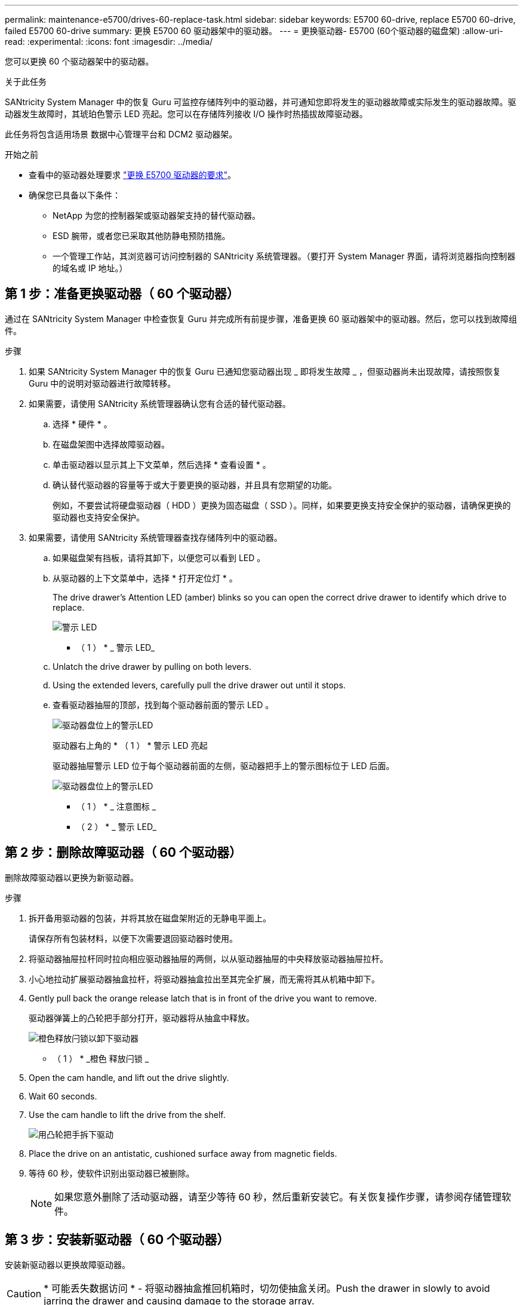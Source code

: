 ---
permalink: maintenance-e5700/drives-60-replace-task.html 
sidebar: sidebar 
keywords: E5700 60-drive, replace E5700 60-drive, failed E5700 60-drive 
summary: 更换 E5700 60 驱动器架中的驱动器。 
---
= 更换驱动器- E5700 (60个驱动器的磁盘架)
:allow-uri-read: 
:experimental: 
:icons: font
:imagesdir: ../media/


[role="lead"]
您可以更换 60 个驱动器架中的驱动器。

.关于此任务
SANtricity System Manager 中的恢复 Guru 可监控存储阵列中的驱动器，并可通知您即将发生的驱动器故障或实际发生的驱动器故障。驱动器发生故障时，其琥珀色警示 LED 亮起。您可以在存储阵列接收 I/O 操作时热插拔故障驱动器。

此任务将包含适用场景 数据中心管理平台和 DCM2 驱动器架。

.开始之前
* 查看中的驱动器处理要求 link:drives-overview-supertask-concept.html["更换 E5700 驱动器的要求"]。
* 确保您已具备以下条件：
+
** NetApp 为您的控制器架或驱动器架支持的替代驱动器。
** ESD 腕带，或者您已采取其他防静电预防措施。
** 一个管理工作站，其浏览器可访问控制器的 SANtricity 系统管理器。（要打开 System Manager 界面，请将浏览器指向控制器的域名或 IP 地址。）






== 第 1 步：准备更换驱动器（ 60 个驱动器）

通过在 SANtricity System Manager 中检查恢复 Guru 并完成所有前提步骤，准备更换 60 驱动器架中的驱动器。然后，您可以找到故障组件。

.步骤
. 如果 SANtricity System Manager 中的恢复 Guru 已通知您驱动器出现 _ 即将发生故障 _ ，但驱动器尚未出现故障，请按照恢复 Guru 中的说明对驱动器进行故障转移。
. 如果需要，请使用 SANtricity 系统管理器确认您有合适的替代驱动器。
+
.. 选择 * 硬件 * 。
.. 在磁盘架图中选择故障驱动器。
.. 单击驱动器以显示其上下文菜单，然后选择 * 查看设置 * 。
.. 确认替代驱动器的容量等于或大于要更换的驱动器，并且具有您期望的功能。
+
例如，不要尝试将硬盘驱动器（ HDD ）更换为固态磁盘（ SSD ）。同样，如果要更换支持安全保护的驱动器，请确保更换的驱动器也支持安全保护。



. 如果需要，请使用 SANtricity 系统管理器查找存储阵列中的驱动器。
+
.. 如果磁盘架有挡板，请将其卸下，以便您可以看到 LED 。
.. 从驱动器的上下文菜单中，选择 * 打开定位灯 * 。
+
The drive drawer's Attention LED (amber) blinks so you can open the correct drive drawer to identify which drive to replace.

+
image::../media/2860_dwg_attn_led_on_drawer_maint-e5700.gif[警示 LED]

+
* （ 1 ） * _ 警示 LED_

.. Unlatch the drive drawer by pulling on both levers.
.. Using the extended levers, carefully pull the drive drawer out until it stops.
.. 查看驱动器抽屉的顶部，找到每个驱动器前面的警示 LED 。
+
image::../media/2860_dwg_amber_on_drive_maint-e5700.gif[驱动器盘位上的警示LED]

+
驱动器右上角的 * （ 1 ） * 警示 LED 亮起

+
驱动器抽屉警示 LED 位于每个驱动器前面的左侧，驱动器把手上的警示图标位于 LED 后面。

+
image::../media/28_dwg_e2860_de460c_attention_led_drive_maint-e5700.gif[驱动器盘位上的警示LED]

+
* （ 1 ） * _ 注意图标 _

+
* （ 2 ） * _ 警示 LED_







== 第 2 步：删除故障驱动器（ 60 个驱动器）

删除故障驱动器以更换为新驱动器。

.步骤
. 拆开备用驱动器的包装，并将其放在磁盘架附近的无静电平面上。
+
请保存所有包装材料，以便下次需要退回驱动器时使用。

. 将驱动器抽屉拉杆同时拉向相应驱动器抽屉的两侧，以从驱动器抽屉的中央释放驱动器抽屉拉杆。
. 小心地拉动扩展驱动器抽盒拉杆，将驱动器抽盒拉出至其完全扩展，而无需将其从机箱中卸下。
. Gently pull back the orange release latch that is in front of the drive you want to remove.
+
驱动器弹簧上的凸轮把手部分打开，驱动器将从抽盒中释放。

+
image::../media/trafford_drive_rel_button_maint-e5700.gif[橙色释放闩锁以卸下驱动器]

+
* （ 1 ） * _橙色 释放闩锁 _

. Open the cam handle, and lift out the drive slightly.
. Wait 60 seconds.
. Use the cam handle to lift the drive from the shelf.
+
image::../media/92_dwg_de6600_install_or_remove_drive_maint-e5700.gif[用凸轮把手拆下驱动]

. Place the drive on an antistatic, cushioned surface away from magnetic fields.
. 等待 60 秒，使软件识别出驱动器已被删除。
+

NOTE: 如果您意外删除了活动驱动器，请至少等待 60 秒，然后重新安装它。有关恢复操作步骤，请参阅存储管理软件。





== 第 3 步：安装新驱动器（ 60 个驱动器）

安装新驱动器以更换故障驱动器。


CAUTION: * 可能丢失数据访问 * - 将驱动器抽盒推回机箱时，切勿使抽盒关闭。Push the drawer in slowly to avoid jarring the drawer and causing damage to the storage array.

.步骤
. Raise the cam handle on the new drive to vertical.
. Align the two raised buttons on each side of the drive carrier with the matching gap in the drive channel on the drive drawer.
+
image::../media/28_dwg_e2860_de460c_drive_cru_maint-e5700.gif[驱动器托盘上的凸起按钮必须与驱动器抽盒上的驱动器通道匹配]

+
驱动器托架右侧的 * （ 1 ） * _raised 按钮

. Lower the drive straight down, and then rotate the cam handle down until the drive snaps into place under the orange release latch.
. Carefully push the drive drawer back into the enclosure.Push the drawer in slowly to avoid jarring the drawer and causing damage to the storage array.
. Close the drive drawer by pushing both levers towards the center.
+
The green Activity LED for the replaced drive on the front of the drive drawer comes on when the drive is inserted correctly.

+
根据您的配置，控制器可能会自动将数据重建到新驱动器。如果磁盘架使用热备用驱动器，则控制器可能需要对热备用磁盘执行完整重建，然后才能将数据复制到更换的驱动器。此重建过程会增加完成此操作步骤所需的时间。





== 第 4 步：完成驱动器更换（ 60 个驱动器）

确认新驱动器运行正常。

.步骤
. 检查您更换的驱动器上的电源 LED 和警示 LED 。（首次插入驱动器时，其警示 LED 可能会亮起。但是， LED 应在一分钟内熄灭。）
+
** 电源 LED 亮起或闪烁，警示 LED 熄灭：表示新驱动器正常工作。
** 电源 LED 熄灭：表示驱动器可能安装不正确。Remove the drive, wait 60 seconds, and then reinstall it.
** 警示 LED 亮起：表示新驱动器可能出现故障。Replace it with another new drive.


. 如果 SANtricity 系统管理器中的恢复 Guru 仍显示问题描述，请选择 * 重新检查 * 以确保问题已解决。
. 如果 Recovery Guru 指示驱动器重建未自动启动，请手动启动重建，如下所示：
+

NOTE: 只有在技术支持或 Recovery Guru 指示执行此操作时，才能执行此操作。

+
.. 选择 * 硬件 * 。
.. 单击已更换的驱动器。
.. 从驱动器的上下文菜单中，选择 * 重建 * 。
.. 确认要执行此操作。
+
驱动器重建完成后，卷组将处于最佳状态。



. 根据需要重新安装挡板。
. 按照套件随附的 RMA 说明将故障部件退回 NetApp 。


.下一步是什么？
驱动器更换已完成。您可以恢复正常操作。
